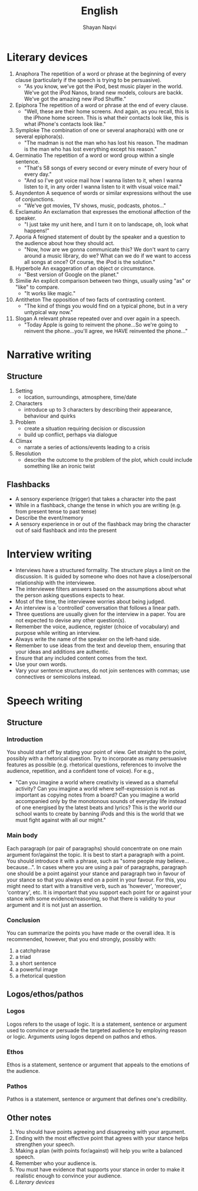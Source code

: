 #+title: English
#+author: Shayan Naqvi
* Literary devices
1. Anaphora
   The repetition of a word or phrase at the beginning of every clause (particularly if the speech is trying to be persuasive).
   - "As you know, we've got the iPod, best music player in the world. We've got the iPod Nanos, brand new models, colours are backk. We've got the amazing new iPod Shuffle."
2. Epiphora
   The repetition of a word or phrase at the end of every clause.
   - "Well, these are their home screens. And again, as you recall, this is the iPhone home screen. This is what their contacts look like, this is what iPhone's contacts look like."
3. Symploke
   The combination of one or several anaphora(s) with one or several epiphora(s).
   - "The madman is not the man who has lost his reason. The madman is the man who has lost everything except his reason."
4. Germinatio
   The repetition of a word or word group within a single sentence.
   - "That's 58 songs of every second or every minute of every hour of every day."
   - "And so I've got voice mail how I wanna listen to it, when I wanna listen to it, in any order I wanna listen to it with visual voice mail."
5. Asyndenton
   A sequence of words or similar expressions without the use of conjunctions.
   - "We've got movies, TV shows, music, podcasts, photos..."
6. Exclamatio
   An exclamation that expresses the emotional affection of the speaker.
   - "I just take my unit here, and I turn it on to landscape, oh, look what happens!"
7. Aporia
   A feigned statement of doubt by the speaker and a question to the audience about how they should act.
   - "Now, how are we gonna communicate this? We don't want to carry around a music library, do we? What can we do if we want to access all songs at once? Of course, the iPod is the solution."
8. Hyperbole
   An exaggeration of an object or circumstance.
   - "Best version of Google on the planet."
9. Similie
   An explicit comparison between two things, usually using "as" or "like" to compare.
   - "It works like magic."
10. Antitheton
    The opposition of two facts of contrasting content.
    - "The kind of things you would find on a typical phone, but in a very untypical way now."
11. Slogan
    A relevant phrase repeated over and over again in a speech.
    - "Today Apple is going to reinvent the phone...So we're going to reinvent the phone...you'll agree, we HAVE reinvented the phone..."
* Narrative writing
** Structure
1. Setting
   - location, surroundings, atmosphere, time/date
2. Characters
   - introduce up to 3 characters by describing their appearance, behaviour and quirks
3. Problem
   - create a situation requiring decision or discussion
   - build up conflict, perhaps via dialogue
4. Climax
   - narrate a series of actions/events leading to a crisis
5. Resolution
   - describe the outcome to the problem of the plot, which could include something like an ironic twist
** Flashbacks
- A sensory experience (trigger) that takes a character into the past
- While in a flashback, change the tense in which you are writing (e.g. from present tense to past tense)
- Describe the event/memory
- A sensory experience in or out of the flashback may bring the character out of said flashback and into the present
* Interview writing
- Interviews have a structured formality. The structure plays a limit on the discussion. It is guided by someone who does not have a close/personal relationship with the interviewee.
- The interviewee filters answers based on the assumptions about what the person asking questions expects to hear.
- Most of the time, the interviewee worries about being judged.
- An interview is a 'controlled' conversation that follows a linear path.
- Three questions are usually given for the interview in a paper. You are not expected to devise any other question(s).
- Remember the voice, audience, register (choice of vocabulary) and purpose while writing an interview.
- Always write the name of the speaker on the left-hand side.
- Remember to use ideas from the text and develop them, ensuring that your ideas and additions are authentic.
- Ensure that any included content comes from the text.
- Use your own words.
- Vary your sentence structures, do not join sentences with commas; use connectives or semicolons instead.
* Speech writing
** Structure
*** Introduction
You should start off by stating your point of view. Get straight to the point, possibly with a rhetorical question. Try to incorporate as many  persuasive features as possible (e.g. rhetorical questions, references to involve the audience, repetition, and a confident tone of voice). For e.g.,
- "Can you imagine a world where creativity is viewed as a shameful activity? Can you imagine a world where self-expression is not as important as copying notes from a board? Can you imagine a world accompanied only by the monotonous sounds of everyday life instead of one energised by the latest beats and lyrics? This is the world our school wants to create by banning iPods and this is the world that we must fight against with all our might."
*** Main body
Each paragraph (or pair of paragraphs) should concentrate on one main argument for/against the topic. It is best to start a paragraph with a point. You should introduce it with a phrase, such as "some people may believe...because...". In cases where you are using a pair of paragraphs, paragraph one should be a point against your stance and paragraph two in favour of your stance so that you always end on a point in your favour. For this, you might need to start with a transitive verb, such as 'however', 'moreover', 'contrary', etc. It is important that you support each point for or against your stance with some evidence/reasoning, so that there is validity to your argument and it is not just an assertion.
*** Conclusion
You can summarize the points you have made or the overall idea. It is recommended, however, that you end strongly, possibly with:
1. a catchphrase
2. a triad
3. a short sentence
4. a powerful image
5. a rhetorical question
** Logos/ethos/pathos
*** Logos
Logos refers to the usage of logic. It is a statement, sentence or argument used to convince or persuade the targeted audience by employing reason or logic. Arguments using logos depend on pathos and ethos.
*** Ethos
Ethos is a statement, sentence or argument that appeals to the emotions of the audience.
*** Pathos
Pathos is a statement, sentence or argument that defines one's credibility.
** Other notes
1. You should have points agreeing and disagreeing with your argument.
2. Ending with the most effective point that agrees with your stance helps strengthen your speech.
3. Making a plan (with points for/against) will help you write a balanced speech.
4. Remember who your audience is.
5. You must have evidence that supports your stance in order to make it realistic enough to convince your audience.
6. [[Literary devices]]
